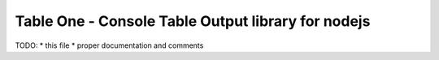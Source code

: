 Table One - Console Table Output library for nodejs
===================================================

TODO:
* this file
* proper documentation and comments

